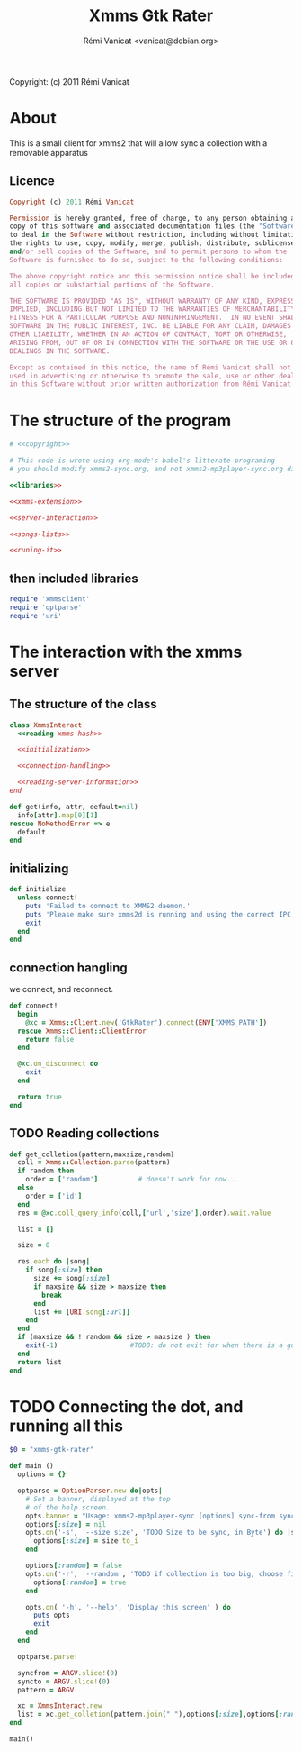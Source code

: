 #+TITLE: Xmms Gtk Rater
#+AUTHOR: Rémi Vanicat <vanicat@debian.org>

Copyright: (c) 2011 Rémi Vanicat

* About
  This is a small client for xmms2 that will allow sync a collection
  with a removable apparatus

** Licence
   :PROPERTIES:
   :ID:       400dffa3-3529-4583-b776-af98d7d5610e
   :END:

#+source: copyright
#+begin_src ruby
  Copyright (c) 2011 Rémi Vanicat

  Permission is hereby granted, free of charge, to any person obtaining a
  copy of this software and associated documentation files (the "Software"),
  to deal in the Software without restriction, including without limitation
  the rights to use, copy, modify, merge, publish, distribute, sublicense,
  and/or sell copies of the Software, and to permit persons to whom the
  Software is furnished to do so, subject to the following conditions:

  The above copyright notice and this permission notice shall be included in
  all copies or substantial portions of the Software.

  THE SOFTWARE IS PROVIDED "AS IS", WITHOUT WARRANTY OF ANY KIND, EXPRESS OR
  IMPLIED, INCLUDING BUT NOT LIMITED TO THE WARRANTIES OF MERCHANTABILITY,
  FITNESS FOR A PARTICULAR PURPOSE AND NONINFRINGEMENT.  IN NO EVENT SHALL
  SOFTWARE IN THE PUBLIC INTEREST, INC. BE LIABLE FOR ANY CLAIM, DAMAGES OR
  OTHER LIABILITY, WHETHER IN AN ACTION OF CONTRACT, TORT OR OTHERWISE,
  ARISING FROM, OUT OF OR IN CONNECTION WITH THE SOFTWARE OR THE USE OR OTHER
  DEALINGS IN THE SOFTWARE.

  Except as contained in this notice, the name of Rémi Vanicat shall not be
  used in advertising or otherwise to promote the sale, use or other dealings
  in this Software without prior written authorization from Rémi Vanicat.
#+end_src




* The structure of the program
  :PROPERTIES:
  :ID:       febdc89b-bfbc-4782-bf53-8b19ff298cf4
  :END:
#+begin_src ruby :tangle xmms2-sync :noweb yes :shebang #!/usr/bin/ruby
  # <<copyright>>

  # This code is wrote using org-mode's babel's litterate programing
  # you should modify xmms2-sync.org, and not xmms2-mp3player-sync.org directly.

  <<libraries>>

  <<xmms-extension>>

  <<server-interaction>>

  <<songs-lists>>

  <<runing-it>>
#+end_src

** then included libraries
   :PROPERTIES:
   :ID:       303f4137-59ce-4c9f-810d-00f24548bafa
   :END:

#+source: libraries
#+begin_src ruby
  require 'xmmsclient'
  require 'optparse'
  require 'uri'
#+end_src

* The interaction with the xmms server
** The structure of the class
   :PROPERTIES:
   :ID:       60333ece-ab83-4b09-b474-e04e9ea0606c
   :END:
#+source: server-interaction
#+begin_src ruby :noweb yes
  class XmmsInteract
    <<reading-xmms-hash>>

    <<initialization>>

    <<connection-handling>>

    <<reading-server-information>>
  end
#+end_src

#+source: reading-xmms-hash
#+begin_src ruby
  def get(info, attr, default=nil)
    info[attr].map[0][1]
  rescue NoMethodError => e
    default
  end
#+end_src

** initializing
   :PROPERTIES:
   :ID:       83142473-12ba-40ab-b4d8-9a9169b4db1f
   :END:
#+source: initialization
#+begin_src ruby
  def initialize
    unless connect!
      puts 'Failed to connect to XMMS2 daemon.'
      puts 'Please make sure xmms2d is running and using the correct IPC path.'
      exit
    end
  end
#+end_src

** connection hangling
   :PROPERTIES:
   :ID:       acdc6116-8573-46f2-be35-c706c3d5f5b7
   :END:
   we connect, and reconnect.
#+source: connection-handling
#+begin_src ruby
  def connect!
    begin
      @xc = Xmms::Client.new('GtkRater').connect(ENV['XMMS_PATH'])
    rescue Xmms::Client::ClientError
      return false
    end

    @xc.on_disconnect do
      exit
    end

    return true
  end
#+end_src

** TODO Reading collections
#+source: reading-server-information
#+begin_src ruby
  def get_colletion(pattern,maxsize,random)
    coll = Xmms::Collection.parse(pattern)
    if random then
      order = ['random']          # doesn't work for now...
    else
      order = ['id']
    end
    res = @xc.coll_query_info(coll,['url','size'],order).wait.value

    list = []

    size = 0

    res.each do |song|
      if song[:size] then
        size += song[:size]
        if maxsize && size > maxsize then
          break
        end
        list += [URI.song[:url]]
      end
    end
    if (maxsize && ! random && size > maxsize ) then
      exit(-1)                  #TODO: do not exit for when there is a gui
    end
    return list
  end

#+end_src

* TODO Connecting the dot, and running all this
  :PROPERTIES:
  :ID:       d7319434-31e9-41b7-a9e4-19759edaaaeb
  :END:
#+source: runing-it
#+begin_src ruby
  $0 = "xmms-gtk-rater"

  def main ()
    options = {}

    optparse = OptionParser.new do|opts|
      # Set a banner, displayed at the top
      # of the help screen.
      opts.banner = "Usage: xmms2-mp3player-sync [options] sync-from sync-to search-pattern"
      options[:size] = nil
      opts.on('-s', '--size size', 'TODO Size to be sync, in Byte') do |size|
        options[:size] = size.to_i
      end

      options[:random] = false
      opts.on('-r', '--random', 'TODO if collection is too big, choose file to sync at random') do
        options[:random] = true
      end

      opts.on( '-h', '--help', 'Display this screen' ) do
        puts opts
        exit
      end
    end

    optparse.parse!

    syncfrom = ARGV.slice!(0)
    syncto = ARGV.slice!(0)
    pattern = ARGV

    xc = XmmsInteract.new
    list = xc.get_colletion(pattern.join(" "),options[:size],options[:random])
  end

  main()

#+end_src
